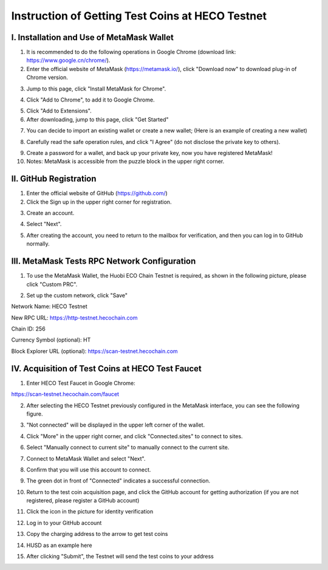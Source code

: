 Instruction of Getting Test Coins at HECO Testnet
========================================================================

I. Installation and Use of MetaMask Wallet
--------------------------------------------------------------

1. It is recommended to do the following operations in Google Chrome (download link: https://www.google.cn/chrome/).

2. Enter the official website of MetaMask (https://metamask.io/), click "Download now" to download plug-in of Chrome version.

.. image:: 1.png

3. Jump to this page, click "Install MetaMask for Chrome".

.. image:: 2.png

4. Click "Add to Chrome", to add it to Google Chrome.

.. image:: 4.png

5. Click "Add to Extensions".

6. After downloading, jump to this page, click "Get Started"

.. image:: 5.png



7. You can decide to import an existing wallet or create a new wallet; (Here is an example of creating a new wallet)

.. image:: 6.png

8. Carefully read the safe operation rules, and click "I Agree" (do not disclose the private key to others).

.. image:: 7.png

9. Create a password for a wallet, and back up your private key, now you have registered MetaMask!

10. Notes: MetaMask is accessible from the puzzle block in the upper right corner.

.. image:: 8.png

II. GitHub Registration
-------------------------------

1. Enter the official website of GitHub (https://github.com/)

2. Click the Sign up in the upper right corner for registration.

.. image:: 9.png

3. Create an account.

.. image:: 10.png

4. Select "Next".

.. image:: 11.png

5. After creating the account, you need to return to the mailbox for verification, and then you can log in to GitHub normally.


III. MetaMask Tests RPC Network Configuration
--------------------------------------------------------------

1. To use the MetaMask Wallet, the Huobi ECO Chain Testnet is required, as shown in the following picture, please click "Custom PRC".

.. image:: 12.png

2. Set up the custom network, click "Save"

Network Name: HECO Testnet

New RPC URL: https://http-testnet.hecochain.com

Chain ID:  256

Currency Symbol (optional): HT

Block Explorer URL (optional): https://scan-testnet.hecochain.com

.. image:: 13.png


IV. Acquisition of Test Coins at HECO Test Faucet
--------------------------------------------------------------


1. Enter HECO Test Faucet in Google Chrome:

https://scan-testnet.hecochain.com/faucet

.. image:: 14.png


2. After selecting the HECO Testnet previously configured in the MetaMask interface, you can see the following figure.

.. image:: 15.png

3. "Not connected" will be displayed in the upper left corner of the wallet.

.. image:: 16.png

4. Click "More" in the upper right corner, and click "Connected.sites" to connect to sites.

.. image:: 17.png

6. Select "Manually connect to current site" to manually connect to the current site.

.. image:: 18.png

7. Connect to MetaMask Wallet and select "Next".

.. image:: 19.png

8. Confirm that you will use this account to connect.

.. image:: 20.png

9. The green dot in front of "Connected" indicates a successful connection.

.. image:: 21.png

10. Return to the test coin acquisition page, and click the GitHub account for getting authorization (if you are not registered, please register a GitHub account)

.. image:: 22.png

11. Click the icon in the picture for identity verification

.. image:: 23.png

12. Log in to your GitHub account

.. image:: 24.png

13. Copy the charging address to the arrow to get test coins

.. image:: 25.png
.. image:: 26.png

14. HUSD as an example here

.. image:: 27.png

15. After clicking "Submit", the Testnet will send the test coins to your address

